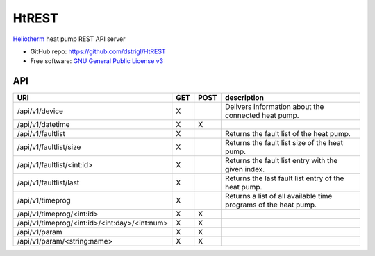 HtREST
======


.. image:: https://img.shields.io/pypi/v/htrest.svg
        :target: https://pypi.python.org/pypi/htrest

.. image:: https://img.shields.io/travis/dstrigl/htrest.svg
        :target: https://travis-ci.org/dstrigl/htrest

.. image:: https://pyup.io/repos/github/dstrigl/htrest/shield.svg
     :target: https://pyup.io/repos/github/dstrigl/htrest/
     :alt: Updates


`Heliotherm <http://www.heliotherm.com/>`_ heat pump REST API server


* GitHub repo: https://github.com/dstrigl/HtREST
* Free software: `GNU General Public License v3 <https://www.gnu.org/licenses/gpl-3.0.en.html>`_


API
---

+-----------------------------------------------+-----+------+-----------------------------------------------------------------+
| URI                                           | GET | POST | description                                                     |
+===============================================+=====+======+=================================================================+
| /api/v1/device                                | X   |      | Delivers information about the connected heat pump.             |
+-----------------------------------------------+-----+------+-----------------------------------------------------------------+
| /api/v1/datetime                              | X   | X    |                                                                 |
+-----------------------------------------------+-----+------+-----------------------------------------------------------------+
| /api/v1/faultlist                             | X   |      | Returns the fault list of the heat pump.                        |
+-----------------------------------------------+-----+------+-----------------------------------------------------------------+
| /api/v1/faultlist/size                        | X   |      | Returns the fault list size of the heat pump.                   |
+-----------------------------------------------+-----+------+-----------------------------------------------------------------+
| /api/v1/faultlist/<int:id>                    | X   |      | Returns the fault list entry with the given index.              |
+-----------------------------------------------+-----+------+-----------------------------------------------------------------+
| /api/v1/faultlist/last                        | X   |      | Returns the last fault list entry of the heat pump.             |
+-----------------------------------------------+-----+------+-----------------------------------------------------------------+
| /api/v1/timeprog                              | X   |      | Returns a list of all available time programs of the heat pump. |
+-----------------------------------------------+-----+------+-----------------------------------------------------------------+
| /api/v1/timeprog/<int:id>                     | X   | X    |                                                                 |
+-----------------------------------------------+-----+------+-----------------------------------------------------------------+
| /api/v1/timeprog/<int:id>/<int:day>/<int:num> | X   | X    |                                                                 |
+-----------------------------------------------+-----+------+-----------------------------------------------------------------+
| /api/v1/param                                 | X   | X    |                                                                 |
+-----------------------------------------------+-----+------+-----------------------------------------------------------------+
| /api/v1/param/<string:name>                   | X   | X    |                                                                 |
+-----------------------------------------------+-----+------+-----------------------------------------------------------------+

